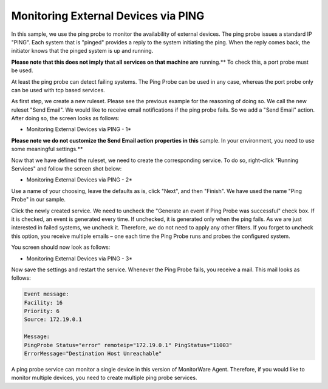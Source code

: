 Monitoring External Devices via PING
====================================

In this sample, we use the ping probe to monitor the availability of external
devices. The ping probe issues a standard IP "PING". Each system that is
"pinged" provides a reply to the system initiating the ping. When the reply
comes back, the initiator knows that the pinged system is up and running.

**Please note that this does not imply that all services on that machine are**
running.** To check this, a port probe must be used.

At least the ping probe can detect failing systems. The Ping Probe can be used
in any case, whereas the port probe only can be used with tcp based services.


As first step, we create a new ruleset. Please see the previous example for
the reasoning of doing so. We call the new ruleset "Send Email". We would like
to receive email notifications if the ping probe fails. So we add a "Send
Email" action. After doing so, the screen looks as follows:

.. image:: ../../images/monitoringexternaldevices_1.png
   :width: 100%

* Monitoring External Devices via PING - 1*


**Please note we do not customize the Send Email action properties in this**
sample. In your environment, you need to use some meaningful settings.**

Now that we have defined the ruleset, we need to create the corresponding
service. To do so, right-click "Running Services" and follow the screen shot
below:


.. image:: ../../images/monitoringexternaldevices_2.png
   :width: 70%

* Monitoring External Devices via PING - 2*

Use a name of your choosing, leave the defaults as is, click "Next", and then
"Finish". We have used the name "Ping Probe" in our sample.

Click the newly created service. We need to uncheck the "Generate an event if
Ping Probe was successful" check box. If it is checked, an event is generated
every time. If unchecked, it is generated only when the ping fails. As we are
just interested in failed systems, we uncheck it. Therefore, we do not need to
apply any other filters. If you forget to uncheck this option, you receive
multiple emails – one each time the Ping Probe runs and probes the configured
system.

You screen should now look as follows:


.. image:: ../../images/monitoringexternaldevices_3.png
   :width: 100%

* Monitoring External Devices via PING - 3*

Now save the settings and restart the service. Whenever the Ping Probe fails,
you receive a mail. This mail looks as follows:


.. code-block:: text

  Event message:
  Facility: 16
  Priority: 6
  Source: 172.19.0.1

  Message:
  PingProbe Status="error" remoteip="172.19.0.1" PingStatus="11003"
  ErrorMessage="Destination Host Unreachable"



A ping probe service can monitor a single device in this version of MonitorWare
Agent. Therefore, if you would like to monitor multiple devices, you need to
create multiple ping probe services.
